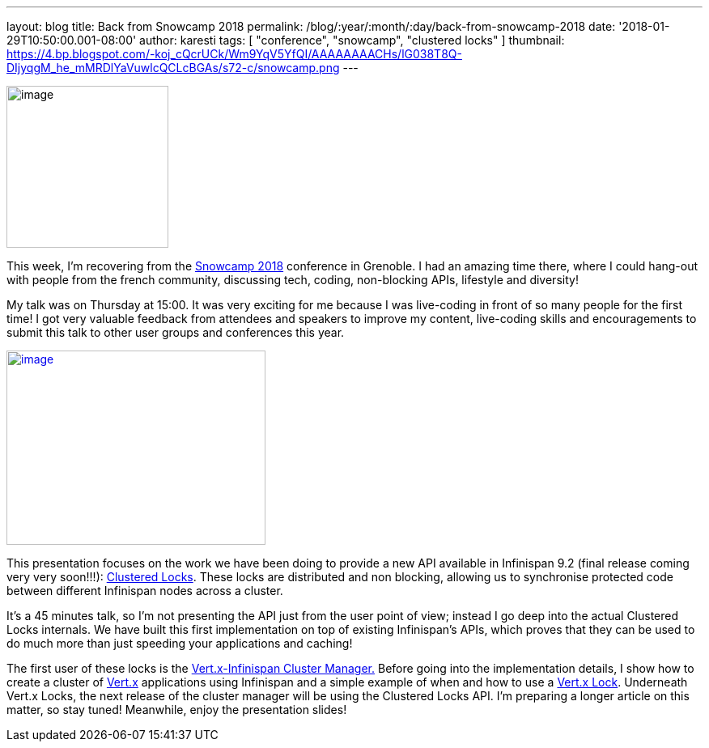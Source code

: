 ---
layout: blog
title: Back from Snowcamp 2018
permalink: /blog/:year/:month/:day/back-from-snowcamp-2018
date: '2018-01-29T10:50:00.001-08:00'
author: karesti
tags: [ "conference", "snowcamp", "clustered locks" ]
thumbnail: https://4.bp.blogspot.com/-koj_cQcrUCk/Wm9YqV5YfQI/AAAAAAAACHs/lG038T8Q-DIjyqgM_he_mMRDlYaVuwlcQCLcBGAs/s72-c/snowcamp.png
---


image:https://4.bp.blogspot.com/-koj_cQcrUCk/Wm9YqV5YfQI/AAAAAAAACHs/lG038T8Q-DIjyqgM_he_mMRDlYaVuwlcQCLcBGAs/s200/snowcamp.png[image,width=200,height=200]



This week, I'm recovering from the https://snowcamp.io/[Snowcamp 2018]
conference in Grenoble. I had an amazing time there, where I could
hang-out with people from the french community, discussing tech, coding,
non-blocking APIs, lifestyle and diversity!

My talk was on Thursday at 15:00. It was very exciting for me because I
was live-coding in front of so many people for the first time! I got
very valuable feedback from attendees and speakers to improve my
content, live-coding skills and encouragements to submit this talk to
other user groups and conferences this year.


https://1.bp.blogspot.com/-jNPhTJ97Ta0/Wm9VWBNgApI/AAAAAAAACHk/Vgkn3mAT6ogj7OeUo2wiZql_lH4BVV0kgCEwYBhgL/s1600/livecoding-touched.jpg[image:https://1.bp.blogspot.com/-jNPhTJ97Ta0/Wm9VWBNgApI/AAAAAAAACHk/Vgkn3mAT6ogj7OeUo2wiZql_lH4BVV0kgCEwYBhgL/s320/livecoding-touched.jpg[image,width=320,height=240]]




This presentation focuses on the work we have been doing to provide a
new API available in Infinispan 9.2 (final release coming very very
soon!!!):
 https://infinispan.org/docs/dev/user_guide/user_guide.html#clustered_lock[Clustered
Locks]. These locks are distributed and non blocking, allowing us to
synchronise protected code between different Infinispan nodes across a
cluster.

It's a 45 minutes talk, so I'm not presenting the API just from the user
point of view; instead I go deep into the actual Clustered Locks
internals. We have built this first implementation on top of existing
Infinispan's APIs, which proves that they can be used to do much more
than just speeding your applications and caching!

The first user of these locks is the
https://github.com/vert-x3/vertx-infinispan[Vert.x-Infinispan Cluster
Manager.] Before going into the implementation details, I show how to
create a cluster of http://vertx.io/[Vert.x] applications using
Infinispan and a simple example of when and how to use a
http://vertx.io/docs/apidocs/io/vertx/core/shareddata/Lock.html[Vert.x
Lock]. Underneath Vert.x Locks, the next release of the cluster manager
will be using the Clustered Locks API. I'm preparing a longer article on
this matter, so stay tuned! Meanwhile, enjoy the presentation slides!


